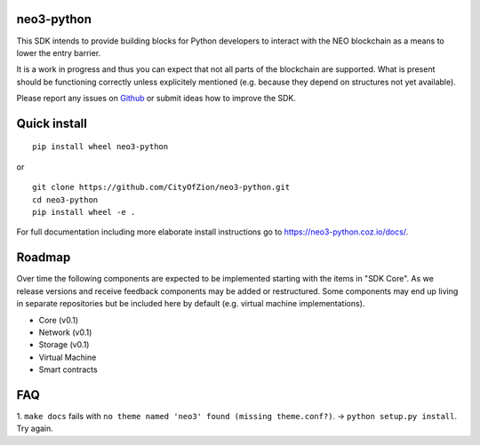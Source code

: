 .. image:: https://raw.githubusercontent.com/CityOfZion/visual-identity/develop/_CoZ%20Branding/_Logo/_Logo%20icon/_PNG%20200x178px/CoZ_Icon_DARKBLUE_200x178px.png
    :alt: CoZ logo

neo3-python
-----------

.. image:: https://circleci.com/gh/CityOfZion/neo3-python.svg?style=shield
  :target: https://circleci.com/gh/CityOfZion/neo3-python

.. image:: https://codecov.io/gh/CityOfZion/neo3-python/branch/master/graph/badge.svg
  :target: https://codecov.io/gh/CityOfZion/neo3-python

.. image:: http://www.mypy-lang.org/static/mypy_badge.svg
  :target: http://mypy-lang.org/

This SDK intends to provide building blocks for Python developers to interact with the NEO blockchain as a means to lower the entry barrier.

It is a work in progress and thus you can expect that not all parts of the blockchain are supported. What is present should be functioning correctly unless explicitely mentioned (e.g. because they depend on structures not yet available).

Please report any issues on `Github <https://github.com/CityOfZion/neo3-python/issues>`_ or submit ideas how to improve the SDK.

Quick install
-------------
::

   pip install wheel neo3-python

or

::

  git clone https://github.com/CityOfZion/neo3-python.git
  cd neo3-python
  pip install wheel -e .


For full documentation including more elaborate install instructions go to `<https://neo3-python.coz
.io/docs/>`_.

Roadmap
-------
Over time the following components are expected to be implemented starting with the items in "SDK Core". As we
release versions and receive feedback components may be added or restructured. Some components may end up living in
separate repositories but be included here by default (e.g. virtual machine implementations).

.. image:: https://raw.githubusercontent.com/CityOfZion/neo3-python/master/docs/source/library/images/SDK_overview.png
    :alt: SDK overview

- Core (v0.1)
- Network (v0.1)
- Storage (v0.1)
- Virtual Machine
- Smart contracts

FAQ
---
1. ``make docs`` fails with ``no theme named 'neo3' found (missing theme.conf?)``. -> ``python setup.py install``.
Try again.
